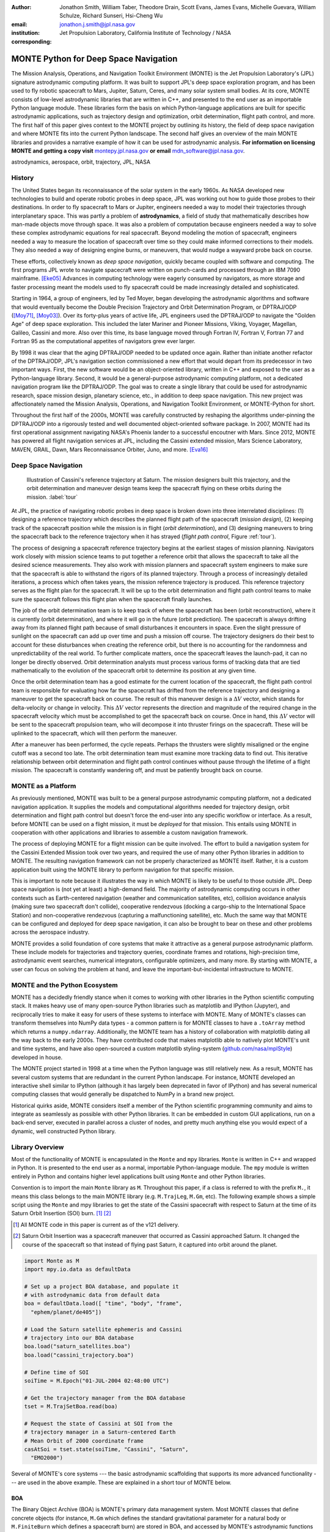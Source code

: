 :author: Jonathon Smith, William Taber, Theodore Drain, Scott Evans,
         James Evans, Michelle Guevara, William Schulze,
         Richard Sunseri, Hsi-Cheng Wu
:email: jonathon.j.smith@jpl.nasa.gov
:institution: Jet Propulsion Laboratory,
              California Institute of Technology / NASA
:corresponding:

--------------------------------------
MONTE Python for Deep Space Navigation
--------------------------------------

.. class:: abstract

The Mission Analysis, Operations, and Navigation Toolkit Environment
(MONTE) is the Jet Propulsion Laboratory's (JPL) signature astrodynamic
computing platform. It was built to support JPL's deep space exploration
program, and has been used to fly robotic spacecraft to Mars, Jupiter,
Saturn, Ceres, and many solar system small bodies. At its core, MONTE
consists of low-level astrodynamic libraries that are written in C++,
and presented to the end user as an importable Python language module.
These libraries form the basis on which Python-language applications
are built for specific astrodynamic applications, such as trajectory
design and optimization, orbit determination, flight path control, and
more. The first half of this paper gives context to the MONTE project
by outlining its history, the field of deep space navigation and where
MONTE fits into the current Python landscape. The second half gives
an overview of the main MONTE libraries and provides a narrative
example of how it can be used for astrodynamic analysis. **For
information on licensing MONTE and getting a copy visit**
`montepy.jpl.nasa.gov <http://montepy.jpl.nasa.gov/>`_ **or
email** mdn_software@jpl.nasa.gov.

.. class:: keywords

   astrodynamics, aerospace, orbit, trajectory, JPL, NASA

History
-------

The United States began its reconnaissance of the solar system in the
early 1960s. As NASA developed new technologies to build and operate
robotic probes in deep space, JPL was working out how to guide those
probes to their destinations. In order to fly spacecraft to Mars or
Jupiter, engineers needed a way to model their trajectories through
interplanetary space. This was partly a problem of **astrodynamics**, a
field of study that mathematically describes how man-made objects move
through space. It was also a problem of computation because
engineers needed a way to solve these complex astrodynamic
equations for real spacecraft. Beyond modeling the motion of spacecraft,
engineers needed a way to measure the location of spacecraft
over time so they could make informed corrections to their models. They
also needed a way of designing engine burns, or maneuvers, that would
nudge a wayward probe back on course.

These efforts, collectively known as *deep space navigation*,
quickly became coupled with software and computing. The first
programs JPL wrote to navigate spacecraft were written on punch-cards
and processed through an IBM 7090 mainframe. [Eke05]_ Advances in
computing technology were eagerly consumed by navigators, as more
storage and faster processing meant the models used to fly spacecraft
could be made increasingly detailed and sophisticated.

Starting in 1964, a group of engineers, led by Ted Moyer, began
developing the astrodynamic algorithms and software that would
eventually become the Double Precision Trajectory and Orbit
Determination Program, or DPTRAJ/ODP ([Moy71]_, [Moy03]_). Over its
forty-plus years of active life, JPL engineers used the DPTRAJ/ODP to
navigate the "Golden Age" of deep space exploration. This included the
later Mariner and Pioneer Missions, Viking, Voyager, Magellan, Galileo,
Cassini and more. Also over this time, its base language moved through
Fortran IV, Fortran V, Fortran 77 and Fortran 95 as the computational
appetites of navigators grew ever larger.

By 1998 it was clear that the aging DPTRAJ/ODP needed to be updated
once again. Rather than initiate another refactor of the DPTRAJ/ODP,
JPL's navigation section commissioned a new effort that would
depart from its predecessor in two important ways. First, the new
software would be an object-oriented library, written in C++ and
exposed to the user as a Python-language library. Second, it would
be a general-purpose astrodynamic computing platform, not a dedicated
navigation program like the DPTRAJ/ODP. The goal was to create a single
library that could be used for astrodynamic research, space mission
design, planetary science, etc., in addition to deep space navigation.
This new project was affectionately named the Mission Analysis,
Operations, and Navigation Toolkit Environment, or MONTE-Python for
short.

Throughout the first half of the 2000s, MONTE was carefully constructed
by reshaping the algorithms under-pinning the DPTRAJ/ODP into a
rigorously tested and well documented object-oriented software package.
In 2007, MONTE had its first operational assignment navigating NASA's
Phoenix lander to a successful encoutner with Mars. Since 2012, MONTE
has powered all flight navigation services at JPL, including the
Cassini extended mission, Mars Science Laboratory, MAVEN, GRAIL, Dawn,
Mars Reconnaissance Orbiter, Juno, and more. [Eva16]_

Deep Space Navigation
---------------------

.. figure:: figures/cassinitour.png

    Illustration of Cassini's reference trajectory at Saturn. The
    mission designers built this trajectory, and the orbit determination
    and maneuver design teams keep the spacecraft flying on these orbits
    during the mission. :label:`tour`

At JPL, the practice of navigating robotic probes in deep space is
broken down into three interrelated disciplines: (1) designing a
reference trajectory which describes the planned flight path of the
spacecraft (*mission design*), (2) keeping track of the
spacecraft position while the mission is in flight (*orbit
determination*), and (3) designing maneuvers to bring the spacecraft
back to the reference trajectory when it has strayed (*flight path
control*, Figure :ref:`tour`).

The process of designing a spacecraft reference trajectory begins at
the earliest stages of mission planning. Navigators work closely
with mission science teams to put together a reference orbit that
allows the spacecraft to take all the desired science measurements.
They also work with mission planners and spacecraft system engineers
to make sure that the spacecraft is able to withstand the rigors of
its planned trajectory. Through a process of increasingly detailed
iterations, a process which often takes years, the mission reference
trajectory is produced. This reference trajectory serves as the flight
plan for the spacecraft. It will be up to the orbit determination and
flight path control teams to make sure the spacecraft follows
this flight plan when the spacecraft finally launches.

The job of the orbit determination team is to keep track of where the
spacecraft has been (orbit reconstruction), where it is currently
(orbit determination), and where it will go in the future (orbit
prediction). The spacecraft is always drifting away from its planned
flight path because of small disturbances it encounters in space. Even
the slight pressure of sunlight on the spacecraft can add up over time
and push a mission off course. The trajectory designers do their best
to account for these disturbances when creating the reference orbit,
but there is no accounting for the randomness and unpredictability of
the real world. To further complicate matters, once the spacecraft
leaves the launch-pad, it can no longer be directly observed. Orbit
determination analysts must process various forms of tracking data that
are tied mathematically to the evolution of the spacecraft orbit to
determine its position at any given time.

Once the orbit determination team has a good estimate for the current
location of the spacecraft, the flight path control team is responsible
for evaluating how far the spacecraft has drifted from the reference
trajectory and designing a maneuver to get the spacecraft back on
course. The result of this maneuver design is a :math:`\Delta V` vector,
which stands for delta-velocity or change in velocity. This
:math:`\Delta V` vector represents the direction and magnitude of the
required change in the spacecraft velocity which must be accomplished
to get the spacecraft back on course. Once in hand, this
:math:`\Delta V` vector will be sent to the spacecraft propulsion team,
who will decompose it into thruster firings on the spacecraft.
These will be uplinked to the spacecraft, which will then perform the
maneuver.

After a maneuver has been performed, the cycle repeats. Perhaps the
thrusters were slightly misaligned or the engine cutoff was a second
too late. The orbit determination team must examine more tracking data
to find out. This iterative relationship between orbit determination and
flight path control continues without pause through the lifetime of a
flight mission. The spacecraft is constantly wandering off, and must
be patiently brought back on course.

MONTE as a Platform
--------------------

As previously mentioned, MONTE was built to be a general purpose
astrodynamic computing platform, not a dedicated navigation
application. It supplies the models and computational algorithms needed
for trajectory design, orbit determination and flight path control
but doesn't force the end-user into any specific workflow or
interface. As a result, before MONTE can be used on a flight mission,
it must be *deployed* for that mission. This entails using MONTE in
cooperation with other applications and libraries to assemble a custom
navigation framework.

The process of deploying MONTE for a flight mission can be quite
involved. The effort to build a navigation system for the Cassini
Extended Mission took over two years, and required the use of many
other Python libraries in addition to MONTE. The resulting navigation
framework can not be properly characterized as MONTE itself. Rather, it
is a custom application built using the MONTE library to perform
navigation for that specific mission.

This is important to note because it illustrates the way in which
MONTE is likely to be useful to those outside JPL. Deep space
navigation is (not yet at least) a high-demand field. The majority
of astrodynamic computing occurs in other contexts such as
Earth-centered navigation (weather and communication satellites, etc),
collision avoidance analysis (making sure two spacecraft don't collide),
cooperative rendezvous (docking a cargo-ship to the
International Space Station) and non-cooperative rendezvous (capturing
a malfunctioning satellite), etc. Much the same way that MONTE
can be configured and deployed for deep space navigation, it can
also be brought to bear on these and other problems across the
aerospace industry.

MONTE provides a solid foundation of core systems that make it
attractive as a general purpose astrodynamic platform. These include
models for trajectories and trajectory queries, coordinate frames and
rotations, high-precision time, astrodynamic event searches, numerical
integrators, configurable optimizers, and many more. By starting with
MONTE, a user can focus on solving the problem at hand, and
leave the important-but-incidental infrastructure to MONTE.

MONTE and the Python Ecosystem
------------------------------

MONTE has a decidedly friendly stance when it comes to working with
other libraries in the Python scientific computing stack. It makes
heavy use of many open-source Python libraries such as matplotlib and
IPython (Jupyter), and reciprocally tries to make it easy for users
of these systems to interface with MONTE. Many of MONTE's classes
can transform themselves into NumPy data types - a common pattern is
for MONTE classes to have a ``.toArray`` method which returns a
``numpy.ndarray``. Additionally, the MONTE team has a history of
collaboration with matplotlib dating all the way back to the early
2000s. They have contributed code that makes matplotlib able to
natively plot MONTE's unit and time systems, and have also
open-sourced a custom matplotlib styling-system
(`github.com/nasa/mplStyle <https://github.com/nasa/mplStyle>`_)
developed in house.

The MONTE project started in 1998 at a time when the Python language
was still relatively new. As a result, MONTE has several custom systems
that are redundant in the current Python landscape. For instance, MONTE
developed an interactive shell similar to IPython (although it has
largely been deprecated in favor of IPython) and has several numerical
computing classes that would generally be dispatched to NumPy in a
brand new project.

Historical quirks aside, MONTE considers itself a member of
the Python scientific programming community and aims to integrate
as seamlessly as possible with other Python libraries. It can be
embedded in custom GUI applications, run on a back-end server,
executed in parallel across a cluster of nodes, and pretty much
anything else you would expect of a dynamic, well constructed
Python library.

Library Overview
----------------

Most of the functionality of MONTE is encapsulated in the ``Monte`` and
``mpy`` libraries. ``Monte`` is written in C++ and wrapped in Python.
It is presented to the end user as a normal, importable Python-language
module. The ``mpy`` module is written entirely in Python and contains
higher level applications built using ``Monte`` and other Python
libraries.

Convention is to import the main ``Monte`` library as ``M``. Throughout
this paper, if a class is referred to with the prefix ``M.``, it means
this class belongs to the main MONTE library (e.g. ``M.TrajLeg``,
``M.Gm``, etc). The following example shows a simple script using the
``Monte`` and mpy libraries to get the state of the Cassini spacecraft
with respect to Saturn at the time of its Saturn Orbit Insertion (SOI)
burn. [#]_ [#]_

.. [#] All MONTE code in this paper is current as of the v121 delivery.

.. [#] Saturn Orbit Insertion was a spacecraft maneuver that occurred
       as Cassini approached Saturn. It changed the course of the
       spacecraft so that instead of flying past Saturn, it captured
       into orbit around the planet.

.. code-block:: python

    import Monte as M
    import mpy.io.data as defaultData

    # Set up a project BOA database, and populate it
    # with astrodynamic data from default data
    boa = defaultData.load([ "time", "body", "frame",
      "ephem/planet/de405"])

    # Load the Saturn satellite ephemeris and Cassini
    # trajectory into our BOA database
    boa.load("saturn_satellites.boa")
    boa.load("cassini_trajectory.boa")

    # Define time of SOI
    soiTime = M.Epoch("01-JUL-2004 02:48:00 UTC")

    # Get the trajectory manager from the BOA database
    tset = M.TrajSetBoa.read(boa)

    # Request the state of Cassini at SOI from the
    # trajectory manager in a Saturn-centered Earth
    # Mean Orbit of 2000 coordinate frame
    casAtSoi = tset.state(soiTime, "Cassini", "Saturn",
      "EMO2000")

Several of MONTE's core systems --- the basic astrodynamic scaffolding
that supports its more advanced functionality --- are used in the above
example. These are explained in a short tour of MONTE below.


BOA
^^^

The Binary Object Archive (BOA) is MONTE's primary data management
system. Most MONTE classes that define concrete objects (for instance,
``M.Gm`` which defines the standard gravitational parameter for a
natural body or ``M.FiniteBurn`` which defines a spacecraft burn)
are stored in BOA, and accessed by MONTE's astrodynamic functions from
BOA.

BOA is based on the binary `XDR <http://www.rfc-base.org/rfc-4506.html>`_
data format, which allows data to be
written-to and read-from binary on different operating systems and
using different transport layers (e.g. you can read and write locally
to your hard disk, or over a network connection).

The role that BOA plays in MONTE can perhaps be best understood as
"defining the universe" on which MONTE's astrodynamic tools operate.
In our example, we populated our "model universe" (e.g. our BOA
database) with time systems, natural body data, a planetary ephemeris,
the Cassini spacecraft trajectory, etc. We then asked MONTE's trajectory
manager (an astrodynamic tool) to examine this particular universe and
return the state of Cassini with respect to Saturn.

Default Data
^^^^^^^^^^^^

A standard MONTE installation comes with a collection of predefined,
publicly available astrodynamic datasets (the "default data depot").
These can be accessed and loaded into a BOA database via MONTE's
default data loader (``mpy.io.data``) and serve to help an analyst get a
"model universe" up and running quickly.

Time and Units
^^^^^^^^^^^^^^

In the astrodynamic community there are multiple time systems used
to describe the dynamics of a spacecraft and to specify the time of an
observation. While necessary, multiple systems for specifying time
can add considerable complexity to software.  In MONTE, time
is encapsulated in the ``M.Epoch`` class, which supports time
definition in the TDB, TT, TAI, GPS, UTC, and UT1.  This class handles
the problem of transforming times between different frames thereby
allowing the user to specify times in the most convenient form for
their application.

MONTE's unit system supports the notions of time, length, mass, and
angle. It has implemented operator overloading to allow unit
arithmetic, e.g. dividing a unit length by a unit time results in unit
velocity. Most functions that accept unit-quantities also check their
inputs for correctness, so supplying a unit length to a function that
expects unit time will raise an exception.

Trajectories
^^^^^^^^^^^^

MONTE models spacecraft and natural body trajectories in a number of
underlying formats; most of the differences involve how many data
points along the trajectory are stored, and how to
interpolate between these points. In addition, MONTE provides
conversion routines which allow some external trajectory formats to
be read and written (including NAIF "bsp" files, international "oem"
files).

The ``M.TrajSet`` class is MONTE's trajectory manager, and is
responsible for coordinating state requests between all of the
trajectories loaded into a given BOA database. It has access to
the coordinate frame system (described in the next section) allowing
it to make coordinate frame rotations when doing state queries. In fact,
most coordinate frame rotations in MONTE are accomplished by simply
requesting a state from ``M.TrajSet`` in the desired frame.

The general steps for building and using trajectories in MONTE are
illustrated in Figure :ref:`trajfig`.

.. figure:: figures/traj.png

   Dataflow through MONTE's trajectory system :label:`trajfig`

Coordinate Frames
^^^^^^^^^^^^^^^^^

The MONTE trajectory and coordinate frame systems are very analogous
and have a tight integration that enables powerful state requests.
Figure :ref:`trajcoordfig` illustrates these similarities and how the
two systems are integrated.

MONTE models coordinate frames in a number of underlying formats and
provides conversion routines which allow some external coordinate
frame formats to be read and written (including
NAIF "ck" files).

.. figure:: figures/traj_coord.png

   Cooperation between MONTE's trajectory and coordinate frame systems :label:`trajcoordfig`

Event Finding
^^^^^^^^^^^^^

MONTE allows a user to search through astrodynamic relationships in a
given BOA database in pursuit of particular events. For instance, the
``M.AltitudeEvent`` class allows a user to search for when a spacecraft
is within a certain altitude range from another body.

Numerical Integration
^^^^^^^^^^^^^^^^^^^^^

MONTE provides a framework for numerically integrating spacecraft and
natural body trajectories, subject to a set of force models such
as gravity, solar radiation pressure, atmospheric drag, etc. The
resulting trajectory has the Cartesian position and velocity of the
body over time, and optionally the partial derivatives of state
parameters with respect to parameters in the force models. A
walk-through of setting up MONTE's numerical integration system for a
simple gravitational propagation is shown in Figure :ref:`integfig`.

In addition to trajectories, MONTE also allows numerical integration
of mass (for instance due to burning of propellant), coordinate frames
(rigid body dynamics), time (relativistic time transformations) and
user-defined ordinary differential equations.

.. figure:: figures/integ.png

   Overview of MONTE's numerical integration system. :label:`integfig`

Parameters and Partial Derivatives
^^^^^^^^^^^^^^^^^^^^^^^^^^^^^^^^^^

MONTE's parameter system supports the calculation of partial
derivatives for astrodynamic variables, which can then be used in
optimization and estimation. Every variable that belongs to the
parameter system is responsible for not only calculating its value,
but also its partial derivative with respect to any other parameters.
These partial derivatives are contained in a special set of classes
that employ operator overloading to correctly combine partial
derivatives under various mathematical operations. [Smi16]_

Example: Exploring bodies in motion
-----------------------------------

Generally, MONTE is scripted or assembled into custom applications
that solve complex end-user problems. However, it is also useful as an
off-the-cuff tool to explore astrodynamic relationships as we will see
in the narrated example below.

For this example, we will explore the Voyager 2 trajectory. We will
identify the time and distance of the Uranus planetary encounter, and
also find the time periods where Voyager 2 was in line with the sun.
was in solar conjunction. Along the way we will highlight various
aspects of MONTE's core systems. Also, if our exploration happens to
turn up anything interesting (it will), we will take some time to
investigate what we find.

Voyager 2 Trajectory
^^^^^^^^^^^^^^^^^^^^

We begin by specifying the model of the solar system during Voyager's
mission.  This is done by creating a BOA database and loading the
default data sets for planetary ephemerides (the trajectories of all
the planets in the solar system), coordinate frames, and body
parameters like mass and shape. We will also load in our Voyager 2
trajectory. [#]_

.. [#]
    JPL hosts two excellent websites for accessing trajectory data for
    natural solar system bodies and deep-space probes. The Horizons
    website (http://ssd.jpl.nasa.gov/horizons.cgi) is maintained by
    JPL's Solar System Dynamics group and has an expansive and
    powerful webapp for getting ephemerides in a variety of formats.
    The Navigation and Ancillary Data Facility (NAIF) at JPL hosts the
    navigation section of NASA's Planetary Database System. At its
    website (http://naif.jpl.nasa.gov/naif/data.html), you will find a
    host of downloadable binary navigation files, which can be used
    with the SPICE toolkit, and of course, with MONTE.

    For the following examples, we will be using the Voyager 2
    spacecraft trajectory, which can be downloaded at
    http://naif.jpl.nasa.gov/pub/naif/VOYAGER/kernels/spk/. The file
    name at the time of this writing is
    "voyager_2.ST+1992_m05208u.merged.bsp", which we will shorten to
    just "voyager2.bsp" for ease of use.

.. code-block:: python

   In [1]: import Monte as M
   In [2]: import mpy.io.data as defaultData
   In [3]: boa = M.BoaLoad()
   In [4]: defaultData.loadInto( boa,
      ...:   ["ephem/planet/de405", "frame", "body"] )
   In [5]: boa.load( "voyager2.bsp" )

The trajectories of Voyager and the natural bodies of the solar system
are coordinated by the trajectory manager (``M.TrajSet``) that is
supplied by BOA we just created. We can retrieve the trajectory manager
using its BOA accessor ``M.TrajSetBoa``. Every object that resides in
BOA has an accessor (often named ``M.ClassNameBoa``) that allows it to
be read to and from the database. Once in hand, we can list all
the trajectories that are on the BOA using the ``M.TrajSet.getAll``
method.

.. code-block:: python

   In [6]: tset = M.TrajSetBoa.read( boa )
   In [7]: tset.getAll()
   Out[7]: ['Mercury', 'Mercury Barycenter',
            'Venus', 'Venus Barycenter',
            'Earth', 'Earth Barycenter', 'Moon',
            'Mars', 'Mars Barycenter',
            'Jupiter Barycenter', 'Saturn Barycenter',
            'Uranus Barycenter', 'Neptune Barycenter',
            'Pluto Barycenter', 'Sun'
            'Solar System Barycenter', 'Voyager 2']

The list of bodies returned by ``M.TrajSet.getAll`` confirms that we
have successfully loaded our solar system and spacecraft.
We continue our analysis by checking the span of the Voyager 2
trajectory, e.g. the interval over which we have data, using the
``M.TrajSet.totalInterval`` method. *Note that if the trajectory has
been updated at the NAIF PDS website, the exact span you get may be
different than what is listed below.*

.. code-block:: python

   In [8]: tset.totalInterval( "Voyager 2" )
   Out[8]:
   TimeInterval(
      [ '20-AUG-1977 15:32:32.1830 ET',
        '05-JAN-2021 00:00:00.0000 ET' ],
   )


The Voyager 2 trajectory starts just after launch in 1977, extends
through the present, and has predictions out into the future. We can
use the trajectory manager to request states at any time in this
window. For instance, we can find the distance of Voyager 2 from Earth
right now. The ``M.Epoch.now`` static method returns the current time
and this can be passed to the trajectory manager to request the state of
Voyager 2 with respect to Earth.

.. code-block:: python

   In [11]: currentTime = M.Epoch.now()
   In [12]: vygrTwoNow = tset.state(currentTime,
       ...:   "Voyager 2", "Earth", "EME2000" )
   In [13]: vygrTwoNow
   Out[13]:
   State (km, km/sec)
   'Earth' -> 'Voyager 2' in 'EME2000'
   at '06-JUN-2014 19:58:35.1356 TAI'
   Pos:  4.358633010242671e+09 -7.411125552099214e+09
        -1.302731854689579e+10
   Vel: -2.415141211951430e+01  2.640692963340520e+00
        -1.128801136174438e+01

We used the ``M.TrajSet.state`` method to perform our query, which
required us to specify the time, target body, reference body, and
coordinate frame for the return state. Because ``M.TrajSet`` has a
global view of all the trajectories in our BOA, we can request states
with respect to any body for which we have a trajectory, for instance
Venus or Neptune.

.. code-block:: python

   In [14]: vygrTwoNowVenus = tset.state( currentTime,
       ...:   "Voyager 2", "Venus", "EME2000" )
   In [15]: vygrTwoNowVenus
   Out[15]:
   State (km, km/sec)
   'Venus' -> 'Voyager 2' in 'EME2000'
   at '06-JUN-2014 19:58:35.1356 TAI'
   Pos:  4.216416788778397e+09 -7.523453172910529e+09
        -1.306899257275581e+10
   Vel: -4.457126033807687e+00 -3.509301445530399e+01
        -2.760459587874612e+01

   In [17]: vygrTwoNowNeptune = tset.state(currentTime,
       ...:   "Voyager 2", "Neptune Barycenter", "EME2000" )
   In [18]: vygrTwoNowNeptune
   Out[18]:
   State (km, km/sec)
   'Neptune Barycenter' -> 'Voyager 2' in 'EME2000'
   at '06-JUN-2014 19:58:35.1356 TAI'
   Pos:  2.423407540346480e+08 -5.860459060720786e+09
        -1.229435420991246e+10
   Vel:  2.036299646730726e+00 -8.760646249684767e+00
        -1.606470435709401e+01

The ``M.TrajSet.state`` method returns an ``M.State`` object.
``M.State`` captures the relative position, velocity and acceleration
(or some subset) of one body with respect to another at a given time.
It has a number of methods that help with extracting and transforming
the information it contains. For instance, we can find the distance
from Earth to Voyager 2 like this.

.. code-block:: python

   In [26]: vygrTwoPoskm = vygrTwoNow.posMag()
   In [27]: vygrTwoPoskm
   Out[27]:  1.560876331389678e+10 * km

   In [28]: vygrTwoPoskm.convert( 'AU' )
   Out[28]: 104.33813824888766

When reading states from a trajectory you are often interested in
making repeated calls for the same body and center but at several
different times. ``M.TrajSet`` works fine for this application, but
if the target and center bodies don't change on repeated calls, some
optimizations can be made for better performance. The ``M.TrajQuery``
class is provided for this use case, and can be thought of as simply a
special case of ``M.TrajSet`` where the body and center are fixed for
every call.

.. code-block:: python

   In [29]: vygrTwoQuery =  M.TrajQuery( boa,
       ...:   "Voyager 2", "Earth", "EME2000" )
   In [31]: vygrTwoQuery.state( currentTime )
   Out[31]:
   State (km, km/sec)
   'Earth' -> 'Voyager 2' in 'EME2000'
   at '06-JUN-2014 19:58:35.1356 TAI'
   Pos:  4.358633010242671e+09 -7.411125552099214e+09
        -1.302731854689579e+10
   Vel: -2.415141211951430e+01  2.640692963340520e+00
        -1.128801136174438e+01


This can be useful when you are sampling states from a trajectory,
for instance, to create a plot of an orbit.

Uranus Encounter
^^^^^^^^^^^^^^^^

We said earlier that ``M.TrajSet`` and ``M.CoordSet``, in their roles
as manager classes, have a global view of the trajectory and
coordinate systems. This high-level perspective allows them to work
with the *relationships* between different bodies and frames, a
capability we have so far used to get relative states between bodies.
However, there are certain specific relationships between bodies and
frames that can be of particular interest to an analyst. For instance,
identifying the time at which two bodies achieve their closest approach
(periapse) and the magnitude of that minimum distance can be an
important astrodynamic metric. We can certainly estimate these
quantities using trajectory queries, perhaps by plotting the relative
distance between two bodies and looking for the local minima.
However, MONTE provides tools for searching through various
relationship-spaces and identifying some of these key events.
The ``M.EventSpec`` set of classes allow us to define a particular
event type then search through the requisite relationships to
identify specific occurrences. The ``M.Event`` class is used to
report the relevant data associated with an occurrence.

Continuing the example, we will use ``M.ApsisEvent`` (which is a
specific type of ``M.EventSpec``) to find the precise time and
distance of Voyager 2's closest approach with Uranus.

.. code-block:: python

   In [6]: vygrTwoUranusQuery = M.TrajQuery( boa,
      ...:   "Voyager 2", "Uranus Barycenter", "EME2000" )
   In [7]: apsisSearch = M.ApsisEvent( vygrTwoUranusQuery,
      ...:   "PERIAPSIS" )

``M.ApsisEvent`` takes as its first argument an ``M.TrajQuery``
instance that is configured to return the state of our target body with
respect to the desired center (in this case, Voyager 2 with respect to
Uranus). The second argument specifies what type of apsis we are
looking for; this can be "PERIAPSIS", "APOAPSIS", or the catch-all
"ANY". Once the event type is defined, the ``M.ApsisEvent.search``
method can be called to perform the search and locate the apses.
To call this method we need to provide a time interval to search over
and a search step size.

.. code-block:: python

   In [14]: searchInterval = M.TimeInterval(
       ...:   "01-JAN-1986 ET", "01-JAN-1987 ET" )
   In [15]: stepSize = 60 * sec
   In [16]: foundEvents = apsisSearch.search(
       ...:   searchInterval, stepSize )

The result of the search, which we have saved in the variable
``foundEvents``, is an ``M.EventSet`` container class. This container
has all the events found matching our specification in the search
window. ``M.EventSet`` has a number of useful methods for
sorting, filtering and returning events. In this case there
should only be one event returned since there was only one closest
approach of Voyager 2 to Uranus. We can read out this event by
indexing into the ``M.EventSet``.

.. code-block:: python

   In [17]: foundEvents.size()
   Out[17]: 1

   In [18]: uranusPeriapse = foundEvents[0]
   In [19]: uranusPeriapse
   Out[19]:
   Event:
   Spec : Periapsis Uranus Barycenter to Voyager 2
   Type : Periapsis
   Epoch: 24-JAN-1986 17:59:45.6473 ET
   Value:  1.071300446056250e+05 * km

Another relationship which can play a significant role in deep space
missions is the angular offset between the Earth-Sun line and
Earth-Spacecraft line (often referred to as the Sun-Earth-Probe (SEP)
angle). At low SEP values, the spacecraft appears very close to the
Sun from the vantage of Earth, requiring radio transmissions from Earth
to pass through the near-solar environment before reaching the
spacecraft. Flight projects avoid critical mission operations during
these times because the highly-charged solar atmosphere can interfere
with radio signals.

We can set up an event search to find periods of low-SEP for Voyager 2,
from mission start through the end of our trajectory data, using
the ``M.AngleEvent`` event specification class.

.. code-block:: python

   In [20]: sepSearch = M.AngleEvent(boa, "Sun", "Earth"
       ...:   "Voyager 2", 12 *deg, "BELOW")
   In [23]: searchWindow = tset.totalInterval("Voyager 2")
   In [25]: foundEvents = sepSearch.search(searchWindow,
       ...:   1 *hour)

We constructed our ``M.AngleEvent`` by defining the Sun-Earth-Probe
angle using the Sun for body one, the Earth as the vertex, and
Voyager 2 as body two. Twelve degrees was set as the threshhold
defining conjunction, and the "BELOW" qualifier was used to instruct
the search to return times when the SEP angle was below this threshold.

The search again returned an ``M.EventSet``, which we can use to get
information about the number of events found and the maximum / minumum
times Voyager 2 spent in conjunction.

.. code-block:: python

   In [26]: foundEvents.size()
   Out[26]: 15

   In [52]: foundEvents.maxInterval()
   Out[52]:
   Event:
   . . .
   Type : Angle below  1.200000000000000e+01 * deg
   Begin: 28-JUN-1978 07:34:09.7021 ET
   End  : 03-AUG-1978 05:22:28.3997 ET
   Value:  1.199999999999977e+01 * deg

   In [53]: foundEvents.minInterval()
   Out[53]:
   Event:
   . . .
   Type : Angle below  1.200000000000000e+01 * deg
   Begin: 31-DEC-1992 09:35:21.3322 ET
   End  : 07-JAN-1993 21:30:07.6066 ET
   Value:  1.199999999999999e+01 * deg

We can loop through all the events found in our search using Python
iterator syntax, and print out the time periods of each found
low-SEP region.

.. code-block:: python

   In [56]: for event in foundEvents:
       ...:    print event.interval()
       ...:
   TimeInterval(
      [ '28-JUN-1978 07:34:09.7021 ET',
        '03-AUG-1978 05:22:28.3997 ET' ],
   )
   TimeInterval(
      [ '29-JUL-1979 03:25:57.3664 ET',
        '31-AUG-1979 14:35:53.2033 ET' ],
   )

   . . .

   TimeInterval(
      [ '26-DEC-1991 13:45:23.6951 ET',
        '12-JAN-1992 23:46:40.4029 ET' ],
   )
   TimeInterval(
      [ '31-DEC-1992 09:35:21.3322 ET',
        '07-JAN-1993 21:30:07.6066 ET' ],
   )

As we can see, low-SEP periods occur on a near-yearly basis. This makes
sense because as the Earth makes a complete rotation around the Sun,
there is bound to be a period of time when the Sun falls in the
line-of-sight of Voyager 2. Curiously though, the last low-SEP
region found was in the winter of 1992. After this time, the Sun no
longer obscures the Earth's view of Voyager 2 at all! Evidently,
Voyager 2s trajectory changed in a way that disrupted this the annual
low-SEP viewing geometry dynamic.

If Voyager 2 were to somehow leave the plane of the solar-system, the
Earth would have a constant unobstructed view of the spacecraft
permanently. We can investigate this theory by looking at the distance
of Voyager 2 from the solar system ecliptic plane. We do this by
setting up a trajectory query to return the state of
Voyager 2 with respect to the Sun in EMO2000 coordinates (the EMO2000
coordinate frame measures Z with respect to the solar system plane).
The Z-component of the  position vector will then yield the offset
from the ecliptic plane. We will plot this distance over the course of
the Voyager 2 mission to see how this distance evolves.

.. code-block:: python

   In [63]: eclipticQuery = M.TrajQuery(boa,
       ...:   "Voyager 2", "Sun", "EMO2000")
   In [64]: searchWindow
   Out[64]:
   TimeInterval(
      [ '20-AUG-1977 15:32:32.1830 ET',
        '05-JAN-2021 00:00:00.0000 ET' ],
   )

   In [65]: sampleTimes = M.Epoch.range(
       ...:   '21-AUG-1977 ET', '04-JAN-2021 ET', 1 *day)
   In [66]: z = []
   In [67]: for time in sampleTimes:
       ...:   state = eclipticQuery.state( time )
       ...:   z.append( state.pos()[2] )
       ...:
   In [68]: import mpylab
   In [69]: fig, ax = mpylab.subplots()
   In [70]: ax.plot( sampleTimes, z )
   In [71]: ax.set_xlabel( "Date" )
   In [72]: ax.set_ylabel(
       ...:   "Distance from Ecliptic Plane (Km)" )

The generated plot is shown in Figure :ref:`v2aturanus`.

.. figure:: figures/v2aturanus.png

    Distance in kilometers of Voyager 2 from the solar system
    ecliptic plane. :label:`v2aturanus`

It appears that something happened in 1989 to cause Voyager 2 to depart
from the ecliptic plane. A quick glance at the Wikipedia page for
Voyager 2 confirms this, and reveals the cause of this departure.

   *Voyager 2's closest approach to Neptune occurred on August 25,
   1989 ... Since the plane of the orbit of Triton is tilted
   significantly with respect to the plane of the ecliptic, through
   mid-course corrections, Voyager 2 was directed into a path several
   thousand miles over the north pole of Neptune ... The net and final
   effect on the trajectory of Voyager 2 was to bend its trajectory
   south below the plane of the ecliptic by about 30 degrees.*


Conclusion
----------

MONTE is one of the most powerful astrodynamic computing libraries in
the world. It has been extensively tested and verified by flying actual
spacecraft to destinations in the solar system. It's a compelling
platform for anyone doing aerospace related computation, especially
for those who love working with the Python language.

Acknowledgements
----------------

This work was carried out at the Jet Propulsion Laboratory,
California Institute of Technology, under a contract with the
National Aeronautics and Space Administration.

References
----------

.. [Moy71] T. Moyer, *Mathematical Formulation of the Double-Precision Orbit Determination Program (DPODP)*,
           TR 32-1527 Jet Propulsion Laboratory, Pasadena 1971.

.. [Moy03] T. Moyer, *Formulation for Observed and Computed Values of Deep Space Network Data Types for Navigation*,
         John-Wiley & Sons, Inc. Hoboken, Jew Jersey, 2003.

.. [Eke05] J. Ekelund, *History of the ODP at JPL*,
         Internal Document, Jet Propulsion Laboratory, Pasadena 2005.

.. [Smi16] J. Smith, *Distributed Parameter System for Optimization and Filtering in Astrodynamic Software*,
         26th AAS/AIAA Spaceflight Mechanics Meeting 2016 proceedings, Napa, CA.

.. [Eva16] S. Evans, *MONTE: The Next Generation of Mission Design & Navigation Software*,
         The 6th International Conference on Astrodynamics Tools and Techniques (ICATT) proceedings 2016, Darmstadt, Germany.

